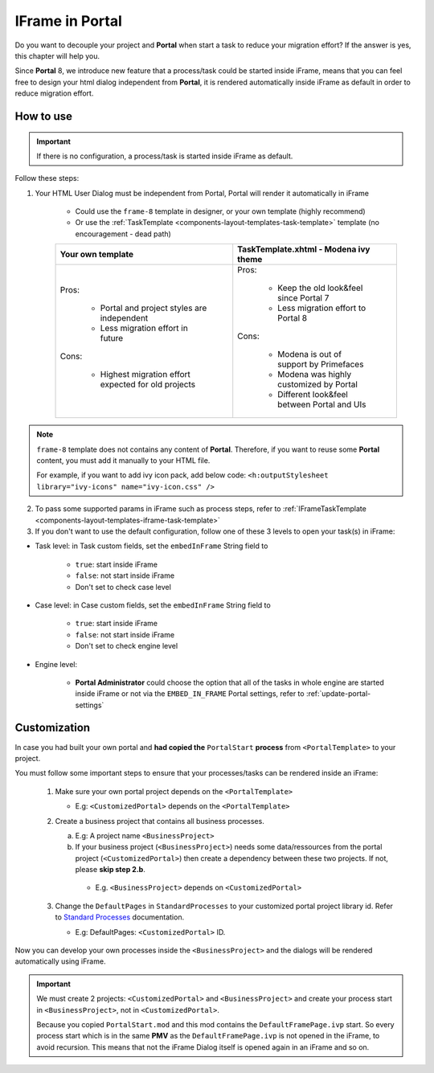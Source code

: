 .. _iframe-in-portal:

IFrame in Portal
****************

Do you want to decouple your project and **Portal** when start a task to reduce your migration effort?
If the answer is yes, this chapter will help you.

Since **Portal** 8, we introduce new feature that a process/task could be started inside iFrame, means that you can feel free to design
your html dialog independent from **Portal**, it is rendered automatically inside iFrame as default in order to reduce migration effort.

.. _iframe-usage:

How to use
==========

.. important::
	If there is no configuration, a process/task is started inside iFrame as default.

Follow these steps:
 
1. Your HTML User Dialog must be independent from Portal, Portal will render it automatically in iFrame
	
	- Could use the ``frame-8`` template in designer, or your own template (highly recommend)
	- Or use the :ref:`TaskTemplate <components-layout-templates-task-template>` template (no encouragement - dead path)
	
	+------------------------------------------------------+----------------------------------------------+
	| Your own template                                    | TaskTemplate.xhtml - Modena ivy theme        |
	+======================================================+==============================================+
	| Pros:                                                | Pros:                                        |
	|                                                      |                                              |
	|  - Portal and project styles are independent         |  - Keep the old look&feel since Portal 7     |
	|  - Less migration effort in future                   |  - Less migration effort to Portal 8         |
	|                                                      |                                              |
	| Cons:                                                | Cons:                                        |
	|                                                      |                                              |
	|  - Highest migration effort expected for old projects|  - Modena is out of support by Primefaces    |
	|                                                      |  - Modena was highly customized by Portal    |
	|                                                      |  - Different look&feel between Portal and UIs|
	+------------------------------------------------------+----------------------------------------------+

.. note:: 

      ``frame-8`` template does not contains any content of **Portal**.
      Therefore, if you want to reuse some **Portal** content, you must add it manually to your HTML file.
      
      For example, if you want to add ivy icon pack, add below code:
      ``<h:outputStylesheet library="ivy-icons" name="ivy-icon.css" />``
	
2. To pass some supported params in iFrame such as process steps, refer to :ref:`IFrameTaskTemplate <components-layout-templates-iframe-task-template>`

3. If you don't want to use the default configuration, follow one of these 3 levels to open your task(s) in iFrame:

- Task level: in Task custom fields, set the ``embedInFrame`` String field to

	- ``true``: start inside iFrame
	- ``false``: not start inside iFrame
	- Don't set to check case level
	
	|task-embedInFrame|

- Case level: in Case custom fields, set the ``embedInFrame`` String field to 

	- ``true``: start inside iFrame 
	- ``false``: not start inside iFrame 
	- Don't set to check engine level
	
	|case-embedInFrame|

- Engine level:

	- **Portal Administrator** could choose the option that all of the tasks in whole engine are started inside iFrame or not via the ``EMBED_IN_FRAME`` Portal settings, refer to :ref:`update-portal-settings`


Customization
=============

In case you had built your own portal and **had copied the** ``PortalStart`` **process** from ``<PortalTemplate>`` to your project.

You must follow some important steps to ensure that your processes/tasks can be rendered inside an iFrame:

  1. Make sure your own portal project depends on the ``<PortalTemplate>``

     - E.g: ``<CustomizedPortal>`` depends on the ``<PortalTemplate>``

  2. Create a business project that contains all business processes.

     a. E.g: A project name ``<BusinessProject>``

     b. If your business project (``<BusinessProject>``) needs some data/ressources from the portal project (``<CustomizedPortal>``) 
        then create a dependency between these two projects. If not, please **skip step 2.b**.

      * E.g. ``<BusinessProject>`` depends on ``<CustomizedPortal>``

  3. Change the ``DefaultPages`` in ``StandardProcesses`` to your customized portal project library id.
     Refer to `Standard Processes <https://developer.axonivy.com/doc/|version|/engine-guide/administration/standard-processes.html>`_ documentation.

     - E.g: DefaultPages: ``<CustomizedPortal>`` ID.

Now you can develop your own processes inside the ``<BusinessProject>`` and the dialogs will be rendered automatically using iFrame.

.. important:: 
    We must create 2 projects: ``<CustomizedPortal>`` and ``<BusinessProject>`` and create your process start in ``<BusinessProject>``, not in ``<CustomizedPortal>``.

    Because you copied ``PortalStart.mod`` and this mod contains the ``DefaultFramePage.ivp`` start.
    So every process start which is in the same **PMV** as the ``DefaultFramePage.ivp`` is not opened in the iFrame, to avoid recursion.
    This means that not the iFrame Dialog itself is opened again in an iFrame and so on.


.. |task-embedInFrame| image:: images/task-embedInFrame.png
.. |case-embedInFrame| image:: images/case-embedInFrame.png
